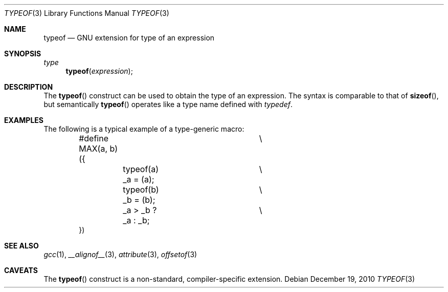 .\" $NetBSD: typeof.3,v 1.1 2010/12/17 12:14:04 jruoho Exp $
.\"
.\" Copyright (c) 2010 Jukka Ruohonen <jruohonen@iki.fi>
.\" All rights reserved.
.\"
.\" Redistribution and use in source and binary forms, with or without
.\" modification, are permitted provided that the following conditions
.\" are met:
.\" 1. Redistributions of source code must retain the above copyright
.\"    notice, this list of conditions and the following disclaimer.
.\" 2. Redistributions in binary form must reproduce the above copyright
.\"    notice, this list of conditions and the following disclaimer in the
.\"    documentation and/or other materials provided with the distribution.
.\"
.\" THIS SOFTWARE IS PROVIDED BY THE NETBSD FOUNDATION, INC. AND CONTRIBUTORS
.\" ``AS IS'' AND ANY EXPRESS OR IMPLIED WARRANTIES, INCLUDING, BUT NOT LIMITED
.\" TO, THE IMPLIED WARRANTIES OF MERCHANTABILITY AND FITNESS FOR A PARTICULAR
.\" PURPOSE ARE DISCLAIMED.  IN NO EVENT SHALL THE FOUNDATION OR CONTRIBUTORS
.\" BE LIABLE FOR ANY DIRECT, INDIRECT, INCIDENTAL, SPECIAL, EXEMPLARY, OR
.\" CONSEQUENTIAL DAMAGES (INCLUDING, BUT NOT LIMITED TO, PROCUREMENT OF
.\" SUBSTITUTE GOODS OR SERVICES; LOSS OF USE, DATA, OR PROFITS; OR BUSINESS
.\" INTERRUPTION) HOWEVER CAUSED AND ON ANY THEORY OF LIABILITY, WHETHER IN
.\" CONTRACT, STRICT LIABILITY, OR TORT (INCLUDING NEGLIGENCE OR OTHERWISE)
.\" ARISING IN ANY WAY OUT OF THE USE OF THIS SOFTWARE, EVEN IF ADVISED OF THE
.\" POSSIBILITY OF SUCH DAMAGE.
.\"
.Dd December 19, 2010
.Dt TYPEOF 3
.Os
.Sh NAME
.Nm typeof
.Nd GNU extension for type of an expression
.Sh SYNOPSIS
.Ft type
.Fn typeof "expression"
.Sh DESCRIPTION
The
.Fn typeof
construct can be used to obtain the type of an expression.
The syntax is comparable to that of
.Fn sizeof ,
but semantically
.Fn typeof
operates like a type name defined with
.Em typedef .
.Sh EXAMPLES
The following is a typical example of a type-generic macro:
.Bd -literal -offset indent
#define MAX(a, b) ({		\\
	typeof(a) _a = (a);	\\
	typeof(b) _b = (b);	\\
	_a > _b ? _a : _b;	\\
})
.Ed
.Sh SEE ALSO
.Xr gcc 1 ,
.Xr __alignof__ 3 ,
.Xr attribute 3 ,
.Xr offsetof 3
.Sh CAVEATS
The
.Fn typeof
construct is a non-standard, compiler-specific extension.
